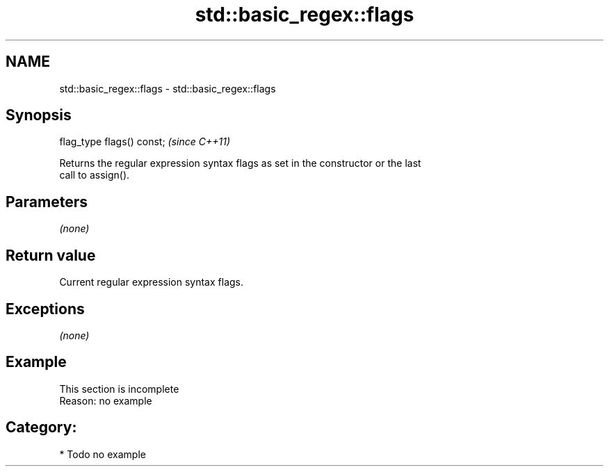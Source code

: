 .TH std::basic_regex::flags 3 "2020.11.17" "http://cppreference.com" "C++ Standard Libary"
.SH NAME
std::basic_regex::flags \- std::basic_regex::flags

.SH Synopsis
   flag_type flags() const;  \fI(since C++11)\fP

   Returns the regular expression syntax flags as set in the constructor or the last
   call to assign().

.SH Parameters

   \fI(none)\fP

.SH Return value

   Current regular expression syntax flags.

.SH Exceptions

   \fI(none)\fP

.SH Example

    This section is incomplete
    Reason: no example

.SH Category:

     * Todo no example
